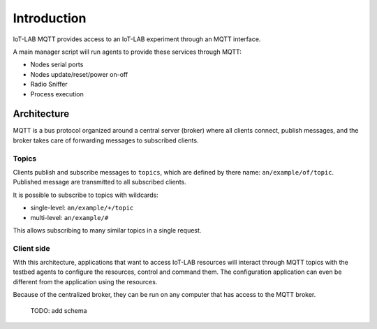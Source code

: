 Introduction
============

IoT-LAB MQTT provides access to an IoT-LAB experiment through an MQTT interface.

A main manager script will run agents to provide these services through MQTT:

* Nodes serial ports
* Nodes update/reset/power on-off
* Radio Sniffer
* Process execution

Architecture
------------

MQTT is a bus protocol organized around a central server (broker) where all
clients connect, publish messages, and the broker takes care of forwarding
messages to subscribed clients.

Topics
^^^^^^

Clients publish and subscribe messages to ``topics``, which are defined by
there name: ``an/example/of/topic``. Published message are transmitted to all
subscribed clients.

It is possible to subscribe to topics with wildcards:

* single-level: ``an/example/+/topic``
* multi-level: ``an/example/#``

This allows subscribing to many similar topics in a single request.

Client side
^^^^^^^^^^^

With this architecture, applications that want to access IoT-LAB resources
will interact through MQTT topics with the testbed agents to configure the
resources, control and command them.
The configuration application can even be different from the application using
the resources.

Because of the centralized broker, they can be run on any computer that has
access to the MQTT broker.

    TODO: add schema
